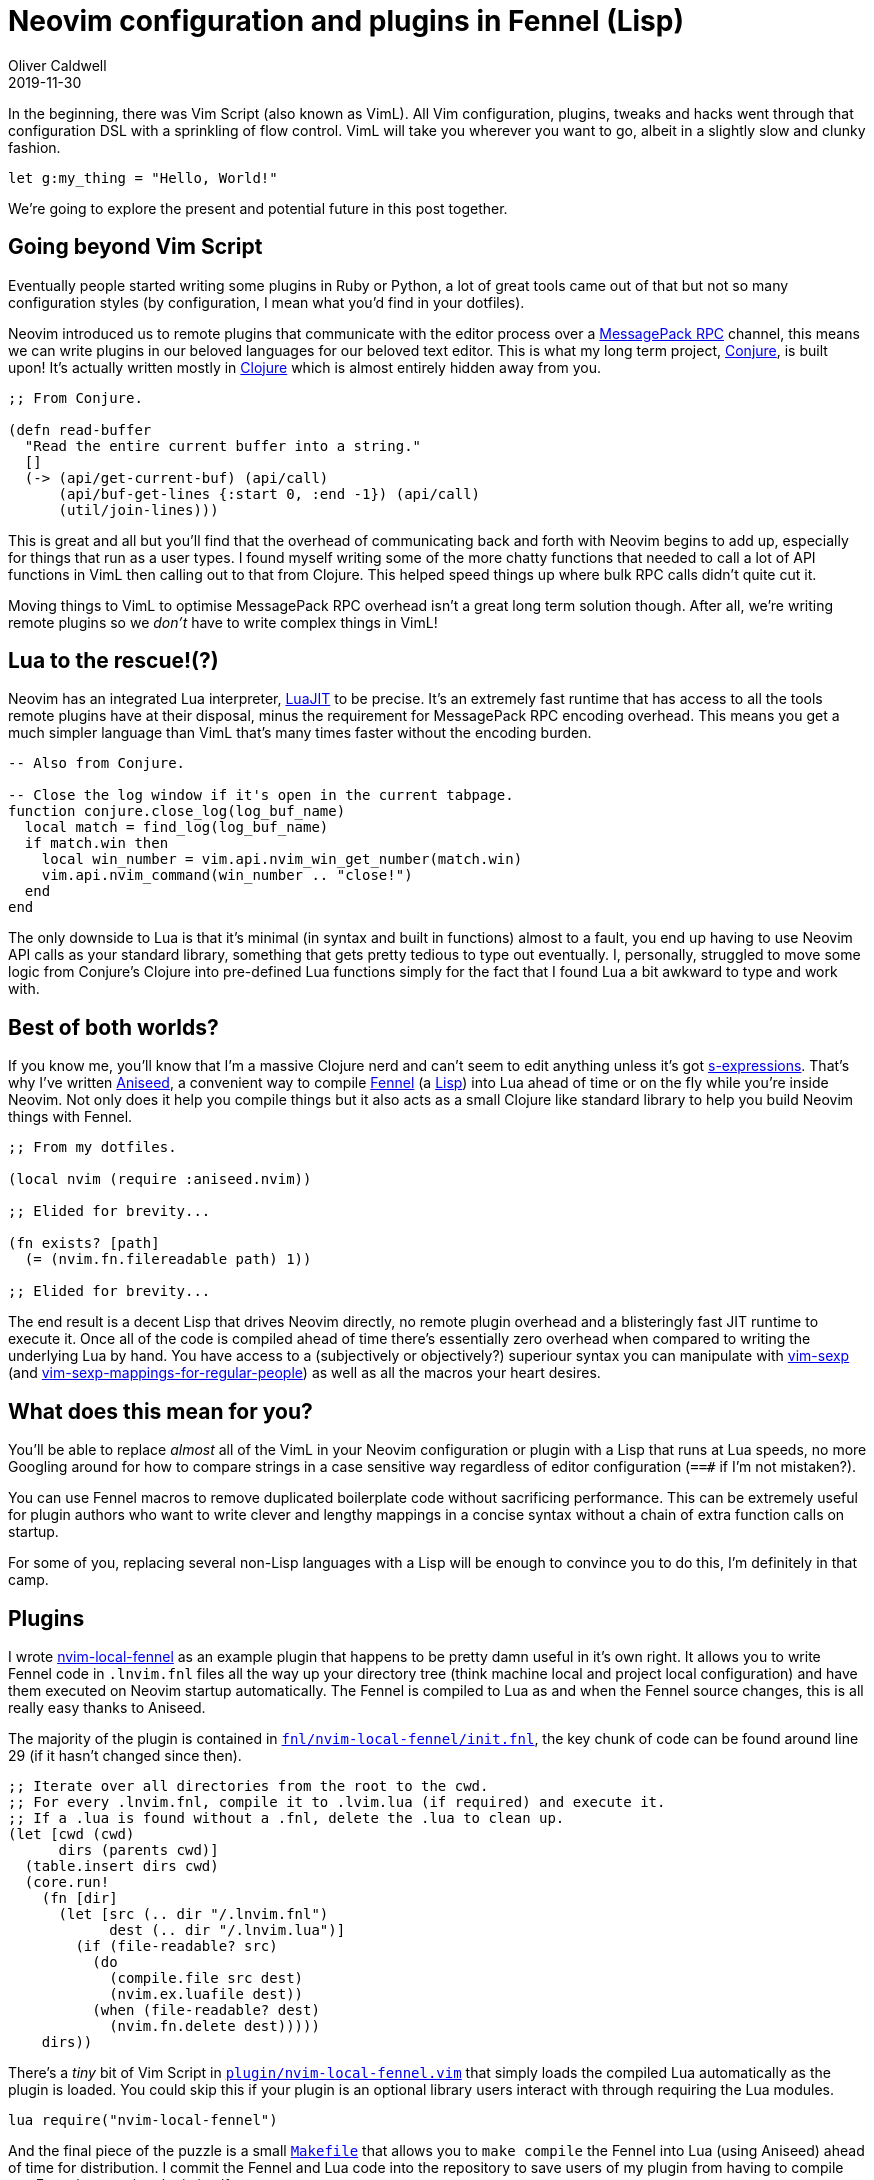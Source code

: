 = Neovim configuration and plugins in Fennel (Lisp)
Oliver Caldwell
2019-11-30

In the beginning, there was Vim Script (also known as VimL). All Vim configuration, plugins, tweaks and hacks went through that configuration DSL with a sprinkling of flow control. VimL will take you wherever you want to go, albeit in a slightly slow and clunky fashion.

[source,viml]
----
let g:my_thing = "Hello, World!"
----

We're going to explore the present and potential future in this post together.

== Going beyond Vim Script

Eventually people started writing some plugins in Ruby or Python, a lot of great tools came out of that but not so many configuration styles (by configuration, I mean what you'd find in your dotfiles).

Neovim introduced us to remote plugins that communicate with the editor process over a https://neovim.io/doc/user/api.html#msgpack-rpc[MessagePack RPC] channel, this means we can write plugins in our beloved languages for our beloved text editor. This is what my long term project, https://github.com/Olical/conjure[Conjure], is built upon! It's actually written mostly in https://clojure.org/[Clojure] which is almost entirely hidden away from you.

[source,clojure]
----
;; From Conjure.

(defn read-buffer
  "Read the entire current buffer into a string."
  []
  (-> (api/get-current-buf) (api/call)
      (api/buf-get-lines {:start 0, :end -1}) (api/call)
      (util/join-lines)))
----

This is great and all but you'll find that the overhead of communicating back and forth with Neovim begins to add up, especially for things that run as a user types. I found myself writing some of the more chatty functions that needed to call a lot of API functions in VimL then calling out to that from Clojure. This helped speed things up where bulk RPC calls didn't quite cut it.

Moving things to VimL to optimise MessagePack RPC overhead isn't a great long term solution though. After all, we're writing remote plugins so we _don't_ have to write complex things in VimL!

== Lua to the rescue!(?)

Neovim has an integrated Lua interpreter, https://luajit.org/[LuaJIT] to be precise. It's an extremely fast runtime that has access to all the tools remote plugins have at their disposal, minus the requirement for MessagePack RPC encoding overhead. This means you get a much simpler language than VimL that's many times faster without the encoding burden.

[source,lua]
----
-- Also from Conjure.

-- Close the log window if it's open in the current tabpage.
function conjure.close_log(log_buf_name)
  local match = find_log(log_buf_name)
  if match.win then
    local win_number = vim.api.nvim_win_get_number(match.win)
    vim.api.nvim_command(win_number .. "close!")
  end
end
----

The only downside to Lua is that it's minimal (in syntax and built in functions) almost to a fault, you end up having to use Neovim API calls as your standard library, something that gets pretty tedious to type out eventually. I, personally, struggled to move some logic from Conjure's Clojure into pre-defined Lua functions simply for the fact that I found Lua a bit awkward to type and work with.

== Best of both worlds?

If you know me, you'll know that I'm a massive Clojure nerd and can't seem to edit anything unless it's got https://en.wikipedia.org/wiki/S-expression[s-expressions]. That's why I've written https://github.com/Olical/aniseed[Aniseed], a convenient way to compile https://github.com/bakpakin/Fennel[Fennel] (a https://en.wikipedia.org/wiki/Lisp_(programming_language)[Lisp]) into Lua ahead of time or on the fly while you're inside Neovim. Not only does it help you compile things but it also acts as a small Clojure like standard library to help you build Neovim things with Fennel.

[source,scheme]
----
;; From my dotfiles.

(local nvim (require :aniseed.nvim))

;; Elided for brevity...

(fn exists? [path]
  (= (nvim.fn.filereadable path) 1))

;; Elided for brevity...
----

The end result is a decent Lisp that drives Neovim directly, no remote plugin overhead and a blisteringly fast JIT runtime to execute it. Once all of the code is compiled ahead of time there's essentially zero overhead when compared to writing the underlying Lua by hand. You have access to a (subjectively or objectively?) superiour syntax you can manipulate with https://github.com/guns/vim-sexp[vim-sexp] (and https://github.com/tpope/vim-sexp-mappings-for-regular-people[vim-sexp-mappings-for-regular-people]) as well as all the macros your heart desires.

== What does this mean for you?

You'll be able to replace _almost_ all of the VimL in your Neovim configuration or plugin with a Lisp that runs at Lua speeds, no more Googling around for how to compare strings in a case sensitive way regardless of editor configuration (`==#` if I'm not mistaken?).

You can use Fennel macros to remove duplicated boilerplate code without sacrificing performance. This can be extremely useful for plugin authors who want to write clever and lengthy mappings in a concise syntax without a chain of extra function calls on startup.

For some of you, replacing several non-Lisp languages with a Lisp will be enough to convince you to do this, I'm definitely in that camp.

== Plugins

I wrote https://github.com/Olical/nvim-local-fennel[nvim-local-fennel] as an example plugin that happens to be pretty damn useful in it's own right. It allows you to write Fennel code in `.lnvim.fnl` files all the way up your directory tree (think machine local and project local configuration) and have them executed on Neovim startup automatically. The Fennel is compiled to Lua as and when the Fennel source changes, this is all really easy thanks to Aniseed.

The majority of the plugin is contained in https://github.com/Olical/nvim-local-fennel/blob/249d139d64abaea7c0137213dd82fd22444a1b40/fnl/nvim-local-fennel/init.fnl[`fnl/nvim-local-fennel/init.fnl`], the key chunk of code can be found around line 29 (if it hasn't changed since then).

[source,scheme]
----
;; Iterate over all directories from the root to the cwd.
;; For every .lnvim.fnl, compile it to .lvim.lua (if required) and execute it.
;; If a .lua is found without a .fnl, delete the .lua to clean up.
(let [cwd (cwd)
      dirs (parents cwd)]
  (table.insert dirs cwd)
  (core.run!
    (fn [dir]
      (let [src (.. dir "/.lnvim.fnl")
            dest (.. dir "/.lnvim.lua")]
        (if (file-readable? src)
          (do
            (compile.file src dest)
            (nvim.ex.luafile dest))
          (when (file-readable? dest)
            (nvim.fn.delete dest)))))
    dirs))
----

There's a _tiny_ bit of Vim Script in https://github.com/Olical/nvim-local-fennel/blob/249d139d64abaea7c0137213dd82fd22444a1b40/plugin/nvim-local-fennel.vim[`plugin/nvim-local-fennel.vim`] that simply loads the compiled Lua automatically as the plugin is loaded. You could skip this if your plugin is an optional library users interact with through requiring the Lua modules.

[source,viml]
----
lua require("nvim-local-fennel")
----

And the final piece of the puzzle is a small https://github.com/Olical/nvim-local-fennel/blob/6231efe066db8b5d53e2053309857c2ce18ecd79/Makefile[`Makefile`] that allows you to `make compile` the Fennel into Lua (using Aniseed) ahead of time for distribution. I commit the Fennel and Lua code into the repository to save users of my plugin from having to compile any Fennel to use the plugin itself.

[source,make]
----
.PHONY: compile submodules

compile:
	rm -rf lua
	nvim -c "set rtp+=submodules/aniseed" \
		-c "lua require('aniseed.compile').glob('**/*.fnl', 'fnl', 'lua')" \
		+q
	ln -s ../../submodules/aniseed/lua/aniseed lua/nvim-local-fennel/aniseed

submodules:
	git submodule update --init --recursive
----

Now users of the plugin can simply depend on our repository and have it load and execute without ever knowing about the Lisp it came from! We get a wonderfully expressive language that runs incredibly fast but the user has no idea about what's going on under the hood.

== Configuration

Another use for Aniseed is to replace your local Neovim configuration with Fennel, I've done just that with my https://github.com/Olical/dotfiles/tree/f1187da605f40908582c7a4356ba5771c23df816/neovim/.config/nvim[dotfiles]. We start with https://github.com/Olical/dotfiles/blob/f1187da605f40908582c7a4356ba5771c23df816/neovim/.config/nvim/init.vim[`init.vim`] which ensures we have Aniseed installed and then requires the bootstrap Lua.

____
I depend upon `develop` but you should be using the latest released tag for stability. Since I'm the only one changing `develop` I know I'm not going to surprise myself with breaking changes. Hopefully.
____

[source,viml]
----
call plug#begin(stdpath('data') . '/plugged')
Plug 'Olical/aniseed', { 'branch': 'develop' }
call plug#end()

lua require("config/bootstrap")
----

Then we move onto the bootstrap Lua in https://github.com/Olical/dotfiles/blob/f1187da605f40908582c7a4356ba5771c23df816/neovim/.config/nvim/lua/config/bootstrap.lua[`lua/config/bootstrap.lua`], writing this part in VimL would also be fine to be honest.

[source,lua]
----
if not(pcall(require, "aniseed.compile")) then
  vim.api.nvim_command("PlugInstall")
end

local dir = vim.api.nvim_call_function("stdpath", {"config"})
require("aniseed.compile").glob("**/*.fnl", dir .. "/fnl", dir .. "/lua")
require("config")
----

All it does is perform a `:PlugInstall` if we don't have Aniseed yet and then ask the newly installed Aniseed to compile all of the configuration Fennel to Lua. Once that's done we can simply load the compiled Lua! Let's take a peek inside https://github.com/Olical/dotfiles/blob/f1187da605f40908582c7a4356ba5771c23df816/neovim/.config/nvim/fnl/config/init.fnl[`fnl/config/init.fnl`], the first module to be loaded.

[source,scheme]
----
(local core (require :aniseed.core))
(local nvim (require :aniseed.nvim))
(local util (require :config.util))

;; Load all config modules in no particular order.
(->> (util.glob (.. util.config-path "/lua/config/module/*.lua"))
     (core.run! (fn [path]
                  (require (string.gsub path ".*/(.-)/(.-)/(.-)%.lua" "%1.%2.%3")))))

{:aniseed/module :config.init}
----

That initial module loads every other module found within https://github.com/Olical/dotfiles/tree/f1187da605f40908582c7a4356ba5771c23df816/neovim/.config/nvim/fnl/config/module[`fnl/config/module`] automatically, allowing me to easily grow my configuration with well named Fennel files, keeping everything easy to find and understand. Have a browse through those modules to see what I do with plugin installation and configuration.

== Interactive buffer evaluation

You may have noticed the `:aniseed/module` key in the return values of the modules I've shown, these have special meaning in Aniseed. If you have https://github.com/Olical/aniseed/tree/b82429053cd69d030b380dd3a2598770112ea258#evaluating-with-mappings[Aniseed's mappings] set up like I do (shown in the linked documentation), you can go into any Fennel file you like and evaluate it with `<localleader>ef`. This means you can tweak and re-evaluate your library as you work on it, just like you would with Clojure and Conjure, you don't need to restart Neovim to try something out!

It solves a problem I found with Lua modules where it was easy to require it once, but awkward to change and then require again. This small feature makes interactive development a whole lot easier, something I feel every Lisp needs.

== That's all I've got for now!

This post has been pretty lengthy and dense but I hope it's given you a good idea of what you can do with Neovim, Aniseed and Fennel. Please get in touch via Twitter or Email (linked below) with any thoughts or questions you may have. Sharing of this post and the linked projects around social media is greatly appreciated!

Have a good day!

[source,scheme]
----
(local nvim (require :aniseed.nvim))
(nvim.ex.wq_)
----
